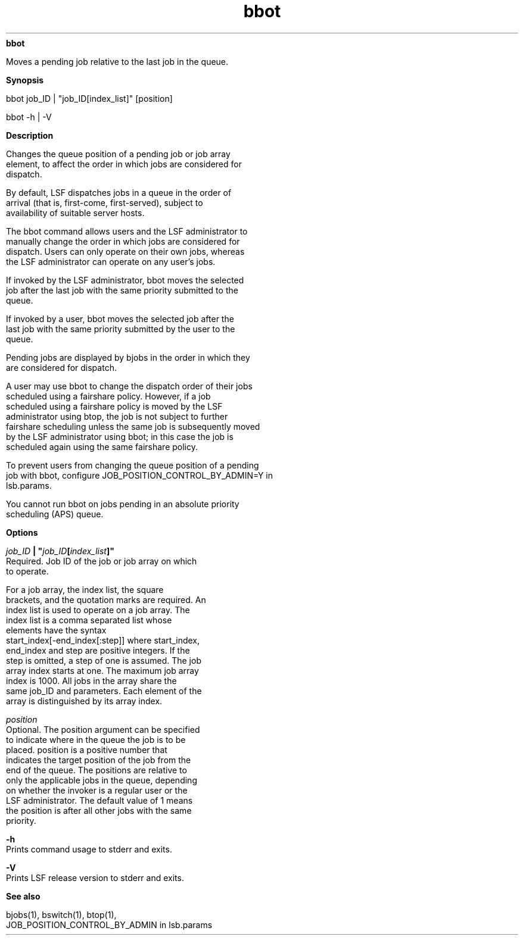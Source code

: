 
.ad l

.ll 72

.TH bbot 1 September 2009" "" "Platform LSF Version 7.0.6"
.nh
\fBbbot\fR
.sp 2
   Moves a pending job relative to the last job in the queue.
.sp 2

.sp 2 .SH "Synopsis"
\fBSynopsis\fR
.sp 2
bbot job_ID | "job_ID[index_list]" [position]
.sp 2
bbot -h | -V
.sp 2 .SH "Description"
\fBDescription\fR
.sp 2
   Changes the queue position of a pending job or job array
   element, to affect the order in which jobs are considered for
   dispatch.
.sp 2
   By default, LSF dispatches jobs in a queue in the order of
   arrival (that is, first-come, first-served), subject to
   availability of suitable server hosts.
.sp 2
   The bbot command allows users and the LSF administrator to
   manually change the order in which jobs are considered for
   dispatch. Users can only operate on their own jobs, whereas
   the LSF administrator can operate on any user’s jobs.
.sp 2
   If invoked by the LSF administrator, bbot moves the selected
   job after the last job with the same priority submitted to the
   queue.
.sp 2
   If invoked by a user, bbot moves the selected job after the
   last job with the same priority submitted by the user to the
   queue.
.sp 2
   Pending jobs are displayed by bjobs in the order in which they
   are considered for dispatch.
.sp 2
   A user may use bbot to change the dispatch order of their jobs
   scheduled using a fairshare policy. However, if a job
   scheduled using a fairshare policy is moved by the LSF
   administrator using btop, the job is not subject to further
   fairshare scheduling unless the same job is subsequently moved
   by the LSF administrator using bbot; in this case the job is
   scheduled again using the same fairshare policy.
.sp 2
   To prevent users from changing the queue position of a pending
   job with bbot, configure JOB_POSITION_CONTROL_BY_ADMIN=Y in
   lsb.params.
.sp 2
   You cannot run bbot on jobs pending in an absolute priority
   scheduling (APS) queue.
.sp 2 .SH "Options"
\fBOptions\fR
.sp 2
   \fB\fIjob_ID\fB | "\fIjob_ID\fB[\fIindex_list\fB]"\fR
.br
               Required. Job ID of the job or job array on which
               to operate.
.sp 2
               For a job array, the index list, the square
               brackets, and the quotation marks are required. An
               index list is used to operate on a job array. The
               index list is a comma separated list whose
               elements have the syntax
               start_index[-end_index[:step]] where start_index,
               end_index and step are positive integers. If the
               step is omitted, a step of one is assumed. The job
               array index starts at one. The maximum job array
               index is 1000. All jobs in the array share the
               same job_ID and parameters. Each element of the
               array is distinguished by its array index.
.sp 2
   \fB\fIposition\fB\fR
.br
               Optional. The position argument can be specified
               to indicate where in the queue the job is to be
               placed. position is a positive number that
               indicates the target position of the job from the
               end of the queue. The positions are relative to
               only the applicable jobs in the queue, depending
               on whether the invoker is a regular user or the
               LSF administrator. The default value of 1 means
               the position is after all other jobs with the same
               priority.
.sp 2
   \fB-h\fR
.br
               Prints command usage to stderr and exits.
.sp 2
   \fB-V\fR
.br
               Prints LSF release version to stderr and exits.
.sp 2 .SH "See also"
\fBSee also\fR
.sp 2
   \fR\fRbjobs(1), \fR\fRbswitch(1), \fR\fRbtop(1),
   JOB_POSITION_CONTROL_BY_ADMIN in lsb.params
.sp 2
